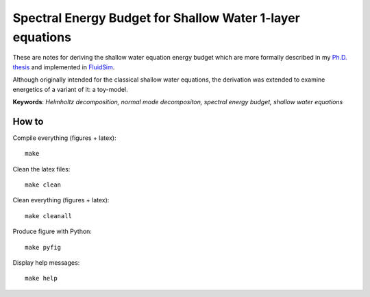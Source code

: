 Spectral Energy Budget for Shallow Water 1-layer equations
==========================================================

These are notes for deriving the shallow water equation energy budget
which are more formally described in my `Ph.D.
thesis <https://urn.kb.se/resolve?urn=urn%3Anbn%3Ase%3Akth%3Adiva-256564>`_ and
implemented in
`FluidSim <https://fluidsim.readthedocs.io/en/latest/generated/fluidsim.solvers.sw1l.output.spect_energy_budget.html>`_.

Although originally intended for the classical shallow water equations, the
derivation was extended to examine energetics of a variant of it: a toy-model.

**Keywords**: *Helmholtz decomposition, normal mode decompositon, spectral energy budget, shallow water equations*

How to
------

Compile everything (figures + latex)::

  make

Clean the latex files::

  make clean

Clean everything (figures + latex)::

  make cleanall

Produce figure with Python::

  make pyfig

Display help messages::

  make help

